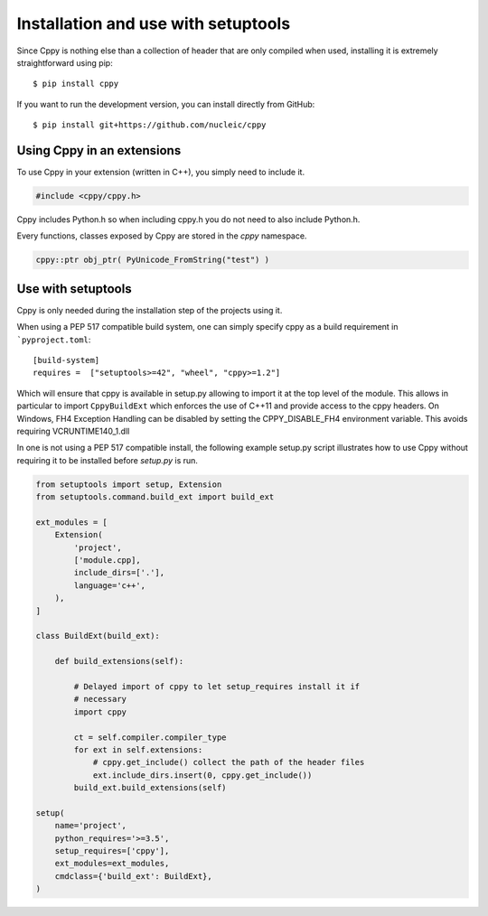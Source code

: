 Installation and use with setuptools
====================================

Since Cppy is nothing else than a collection of header that are only compiled
when used, installing it is extremely straightforward using pip::

    $ pip install cppy

If you want to run the development version, you can install directly from
GitHub::

    $ pip install git+https://github.com/nucleic/cppy


Using Cppy in an extensions
---------------------------

To use Cppy in your extension (written in C++), you simply need to include it.

.. code:: c++

    #include <cppy/cppy.h>

Cppy includes Python.h so when including cppy.h you do not need to also include
Python.h.

Every functions, classes exposed by Cppy are stored in the `cppy` namespace.

.. code:: c++

    cppy::ptr obj_ptr( PyUnicode_FromString("test") )


Use with setuptools
-------------------

Cppy is only needed during the installation step of the projects using it.

When using a PEP 517 compatible build system, one can simply specify cppy as a
build requirement in ```pyproject.toml``::

    [build-system]
    requires =  ["setuptools>=42", "wheel", "cppy>=1.2"]

Which will ensure that cppy is available in setup.py allowing to import it at the
top level of the module. This allows in particular to import ``CppyBuildExt``
which enforces the use of C++11 and provide access to the cppy headers. On Windows,
FH4 Exception Handling can be disabled by setting the CPPY_DISABLE_FH4 environment
variable. This avoids requiring VCRUNTIME140_1.dll

In one is not using a PEP 517 compatible install, the following example setup.py
script illustrates how to use Cppy without requiring it to be installed before
`setup.py` is run.

.. code:: python

    from setuptools import setup, Extension
    from setuptools.command.build_ext import build_ext

    ext_modules = [
        Extension(
            'project',
            ['module.cpp],
            include_dirs=['.'],
            language='c++',
        ),
    ]

    class BuildExt(build_ext):

        def build_extensions(self):

            # Delayed import of cppy to let setup_requires install it if
            # necessary
            import cppy

            ct = self.compiler.compiler_type
            for ext in self.extensions:
                # cppy.get_include() collect the path of the header files
                ext.include_dirs.insert(0, cppy.get_include())
            build_ext.build_extensions(self)

    setup(
        name='project',
        python_requires='>=3.5',
        setup_requires=['cppy'],
        ext_modules=ext_modules,
        cmdclass={'build_ext': BuildExt},
    )
